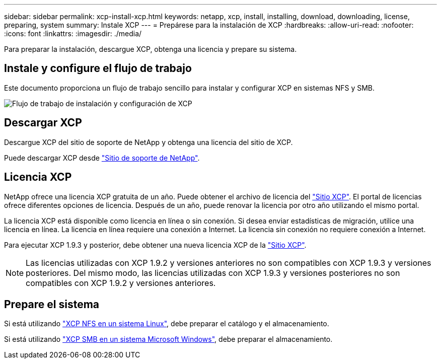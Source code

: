 ---
sidebar: sidebar 
permalink: xcp-install-xcp.html 
keywords: netapp, xcp, install, installing, download, downloading, license, preparing, system 
summary: Instale XCP 
---
= Prepárese para la instalación de XCP
:hardbreaks:
:allow-uri-read: 
:nofooter: 
:icons: font
:linkattrs: 
:imagesdir: ./media/


[role="lead"]
Para preparar la instalación, descargue XCP, obtenga una licencia y prepare su sistema.



== Instale y configure el flujo de trabajo

Este documento proporciona un flujo de trabajo sencillo para instalar y configurar XCP en sistemas NFS y SMB.

image:xcp_image16.PNG["Flujo de trabajo de instalación y configuración de XCP"]



== Descargar XCP

Descargue XCP del sitio de soporte de NetApp y obtenga una licencia del sitio de XCP.

Puede descargar XCP desde link:https://mysupport.netapp.com/products/p/xcp.html["Sitio de soporte de NetApp"^].



== Licencia XCP

NetApp ofrece una licencia XCP gratuita de un año. Puede obtener el archivo de licencia del link:https://xcp.netapp.com/["Sitio XCP"^]. El portal de licencias ofrece diferentes opciones de licencia. Después de un año, puede renovar la licencia por otro año utilizando el mismo portal.

La licencia XCP está disponible como licencia en línea o sin conexión. Si desea enviar estadísticas de migración, utilice una licencia en línea. La licencia en línea requiere una conexión a Internet. La licencia sin conexión no requiere conexión a Internet.

Para ejecutar XCP 1.9.3 y posterior, debe obtener una nueva licencia XCP de la link:https://xcp.netapp.com/["Sitio XCP"^].


NOTE: Las licencias utilizadas con XCP 1.9.2 y versiones anteriores no son compatibles con XCP 1.9.3 y versiones posteriores. Del mismo modo, las licencias utilizadas con XCP 1.9.3 y versiones posteriores no son compatibles con XCP 1.9.2 y versiones anteriores.



== Prepare el sistema

Si está utilizando link:xcp-prepare-linux-for-xcp-nfs.html["XCP NFS en un sistema Linux"], debe preparar el catálogo y el almacenamiento.

Si está utilizando link:xcp-prepare-windows-for-xcp-smb.html["XCP SMB en un sistema Microsoft Windows"], debe preparar el almacenamiento.

